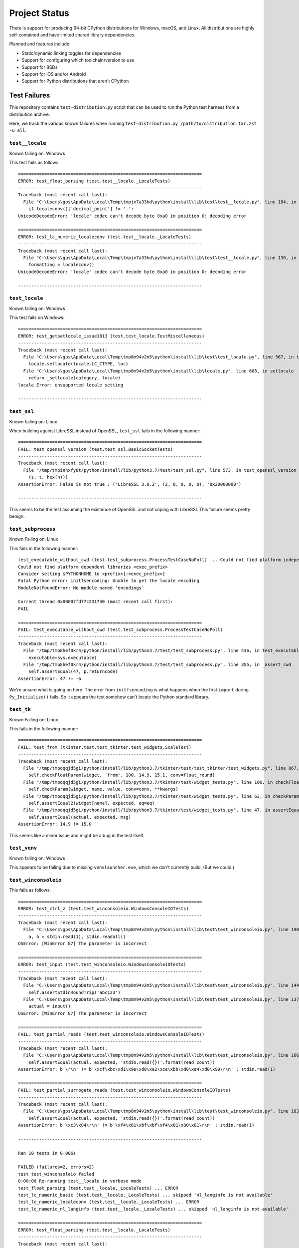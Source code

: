 .. _status:

==============
Project Status
==============

There is support for producing 64-bit CPython distributions for Windows,
macOS, and Linux. All distributions are highly self-contained and have
limited shared library dependencies.

Planned and features include:

* Static/dynamic linking toggles for dependencies
* Support for configuring which toolchain/version to use
* Support for BSDs
* Support for iOS and/or Android
* Support for Python distributions that aren't CPython

Test Failures
=============

This repository contains ``test-distribution.py`` script that can be
used to run the Python test harness from a distribution archive.

Here, we track the various known failures when running
``test-distribution.py /path/to/distribution.tar.zst -u all``.

``test__locale``
----------------

Known failing on: Windows

This test fails as follows::

    ======================================================================
    ERROR: test_float_parsing (test.test__locale._LocaleTests)
    ----------------------------------------------------------------------
    Traceback (most recent call last):
      File "C:\Users\gps\AppData\Local\Temp\tmpjx7a33kd\python\install\lib\test\test__locale.py", line 184, in test_float_parsing
        if localeconv()['decimal_point'] != '.':
    UnicodeDecodeError: 'locale' codec can't decode byte 0xa0 in position 0: decoding error

    ======================================================================
    ERROR: test_lc_numeric_localeconv (test.test__locale._LocaleTests)
    ----------------------------------------------------------------------
    Traceback (most recent call last):
      File "C:\Users\gps\AppData\Local\Temp\tmpjx7a33kd\python\install\lib\test\test__locale.py", line 130, in test_lc_numeric_localeconv
        formatting = localeconv()
    UnicodeDecodeError: 'locale' codec can't decode byte 0xa0 in position 0: decoding error

    ----------------------------------------------------------------------

``test_locale``
---------------

Known failing on: Windows

This test fails on Windows::

    ======================================================================
    ERROR: test_getsetlocale_issue1813 (test.test_locale.TestMiscellaneous)
    ----------------------------------------------------------------------
    Traceback (most recent call last):
      File "C:\Users\gps\AppData\Local\Temp\tmp8m94v2m5\python\install\lib\test\test_locale.py", line 567, in test_getsetlocale_issue1813
        locale.setlocale(locale.LC_CTYPE, loc)
      File "C:\Users\gps\AppData\Local\Temp\tmp8m94v2m5\python\install\lib\locale.py", line 608, in setlocale
        return _setlocale(category, locale)
    locale.Error: unsupported locale setting

    ----------------------------------------------------------------------

``test_ssl``
------------

Known failing on: Linux

When building against LibreSSL instead of OpenSSL, ``test_ssl`` fails
in the following manner::

    ======================================================================
    FAIL: test_openssl_version (test.test_ssl.BasicSocketTests)
    ----------------------------------------------------------------------
    Traceback (most recent call last):
      File "/tmp/tmpinhxfy8t/python/install/lib/python3.7/test/test_ssl.py", line 573, in test_openssl_version
        (s, t, hex(n)))
    AssertionError: False is not true : ('LibreSSL 3.0.2', (2, 0, 0, 0, 0), '0x20000000')

    ----------------------------------------------------------------------

This seems to be the test assuming the existence of OpenSSL and not
coping with LibreSSl. This failure seems pretty benign.

``test_subprocess``
-------------------

Known Failing on: Linux

This fails in the following manner::

    test_executable_without_cwd (test.test_subprocess.ProcessTestCaseNoPoll) ... Could not find platform independent libraries <prefix>
    Could not find platform dependent libraries <exec_prefix>
    Consider setting $PYTHONHOME to <prefix>[:<exec_prefix>]
    Fatal Python error: initfsencoding: Unable to get the locale encoding
    ModuleNotFoundError: No module named 'encodings'

    Current thread 0x00007fd77c231740 (most recent call first):
    FAIL

    ======================================================================
    FAIL: test_executable_without_cwd (test.test_subprocess.ProcessTestCaseNoPoll)
    ----------------------------------------------------------------------
    Traceback (most recent call last):
      File "/tmp/tmp8hef0kr4/python/install/lib/python3.7/test/test_subprocess.py", line 436, in test_executable_without_cwd
        executable=sys.executable)
      File "/tmp/tmp8hef0kr4/python/install/lib/python3.7/test/test_subprocess.py", line 355, in _assert_cwd
        self.assertEqual(47, p.returncode)
    AssertionError: 47 != -6

We're unsure what is going on here. The error from ``initfsencoding``
is what happens when the first ``import`` during ``Py_Initialize()``
fails. So it appears the test somehow can't locate the Python
standard library.

``test_tk``
-----------

Known Failing on: Linux

This fails in the following manner::

    ======================================================================
    FAIL: test_from (tkinter.test.test_tkinter.test_widgets.ScaleTest)
    ----------------------------------------------------------------------
    Traceback (most recent call last):
      File "/tmp/tmpoqqjd5gi/python/install/lib/python3.7/tkinter/test/test_tkinter/test_widgets.py", line 867, in test_from
        self.checkFloatParam(widget, 'from', 100, 14.9, 15.1, conv=float_round)
      File "/tmp/tmpoqqjd5gi/python/install/lib/python3.7/tkinter/test/widget_tests.py", line 106, in checkFloatParam
        self.checkParam(widget, name, value, conv=conv, **kwargs)
      File "/tmp/tmpoqqjd5gi/python/install/lib/python3.7/tkinter/test/widget_tests.py", line 63, in checkParam
        self.assertEqual2(widget[name], expected, eq=eq)
      File "/tmp/tmpoqqjd5gi/python/install/lib/python3.7/tkinter/test/widget_tests.py", line 47, in assertEqual2
        self.assertEqual(actual, expected, msg)
    AssertionError: 14.9 != 15.0

This seems like a minor issue and might be a bug in the test itself.

``test_venv``
-------------

Known failing on: Windows

This appears to be failing due to missing ``venvlauncher.exe``, which we don't
currently build. (But we could.)

``test_winconsoleio``
---------------------

This fails as follows::

    ======================================================================
    ERROR: test_ctrl_z (test.test_winconsoleio.WindowsConsoleIOTests)
    ----------------------------------------------------------------------
    Traceback (most recent call last):
      File "C:\Users\gps\AppData\Local\Temp\tmp8m94v2m5\python\install\lib\test\test_winconsoleio.py", line 190, in test_ctrl_z
        a, b = stdin.read(1), stdin.readall()
    OSError: [WinError 87] The parameter is incorrect

    ======================================================================
    ERROR: test_input (test.test_winconsoleio.WindowsConsoleIOTests)
    ----------------------------------------------------------------------
    Traceback (most recent call last):
      File "C:\Users\gps\AppData\Local\Temp\tmp8m94v2m5\python\install\lib\test\test_winconsoleio.py", line 144, in test_input
        self.assertStdinRoundTrip('abc123')
      File "C:\Users\gps\AppData\Local\Temp\tmp8m94v2m5\python\install\lib\test\test_winconsoleio.py", line 137, in assertStdinRoundTrip
        actual = input()
    OSError: [WinError 87] The parameter is incorrect

    ======================================================================
    FAIL: test_partial_reads (test.test_winconsoleio.WindowsConsoleIOTests)
    ----------------------------------------------------------------------
    Traceback (most recent call last):
      File "C:\Users\gps\AppData\Local\Temp\tmp8m94v2m5\python\install\lib\test\test_winconsoleio.py", line 166, in test_partial_reads
        self.assertEqual(actual, expected, 'stdin.read({})'.format(read_count))
    AssertionError: b'\r\n' != b'\xcf\xbc\xd1\x9e\xd0\xa2\xce\xbb\xd0\xa4\xd0\x99\r\n' : stdin.read(1)

    ======================================================================
    FAIL: test_partial_surrogate_reads (test.test_winconsoleio.WindowsConsoleIOTests)
    ----------------------------------------------------------------------
    Traceback (most recent call last):
      File "C:\Users\gps\AppData\Local\Temp\tmp8m94v2m5\python\install\lib\test\test_winconsoleio.py", line 183, in test_partial_surrogate_reads
        self.assertEqual(actual, expected, 'stdin.read({})'.format(read_count))
    AssertionError: b'\xc3\x84\r\n' != b'\xf4\x81\xbf\xbf\xf4\x81\x80\x81\r\n' : stdin.read(1)

    ----------------------------------------------------------------------

    Ran 10 tests in 0.006s

    FAILED (failures=2, errors=2)
    test test_winconsoleio failed
    0:00:00 Re-running test__locale in verbose mode
    test_float_parsing (test.test__locale._LocaleTests) ... ERROR
    test_lc_numeric_basic (test.test__locale._LocaleTests) ... skipped 'nl_langinfo is not available'
    test_lc_numeric_localeconv (test.test__locale._LocaleTests) ... ERROR
    test_lc_numeric_nl_langinfo (test.test__locale._LocaleTests) ... skipped 'nl_langinfo is not available'

    ======================================================================
    ERROR: test_float_parsing (test.test__locale._LocaleTests)
    ----------------------------------------------------------------------
    Traceback (most recent call last):
      File "C:\Users\gps\AppData\Local\Temp\tmp8m94v2m5\python\install\lib\test\test__locale.py", line 184, in test_float_parsing
        if localeconv()['decimal_point'] != '.':
    UnicodeDecodeError: 'locale' codec can't decode byte 0xa0 in position 0: decoding error

    ======================================================================
    ERROR: test_lc_numeric_localeconv (test.test__locale._LocaleTests)
    ----------------------------------------------------------------------
    Traceback (most recent call last):
      File "C:\Users\gps\AppData\Local\Temp\tmp8m94v2m5\python\install\lib\test\test__locale.py", line 130, in test_lc_numeric_localeconv
        formatting = localeconv()
    UnicodeDecodeError: 'locale' codec can't decode byte 0xa0 in position 0: decoding error

    ----------------------------------------------------------------------


Test Skips
==========

Linux
-----

The following tests are skipped on Linux:

test_asdl_parser
   test irrelevant for an installed Python
test_clinic
   install/lib/Tools/clinic' path does not exist
test_dbm_gnu
   No module named '_gdbm'
test_devpoll
   test works only on Solaris OS family
test_gdb
   test_gdb only works on source builds at the moment.
test_kqueue
   test works only on BSD
test_msilib
   No module named 'msilib'
test_ossaudiodev
   [Errno 2] No such file or directory: '/dev/dsp'
test_startfile
   object <module 'os' from '.../install/lib/python3.7/os.py'> has no attribute 'startfile'
test_winconsoleio
   test only relevant on win32
test_winreg
   No module named 'winreg'
test_winsound
   No module named 'winsound'
test_zipfile64
   test requires loads of disk-space bytes and a long time to run

macOS
-----

The following tests are skipped on macOS:

test_asdl_parser
   test irrelevant for an installed Python
test_clinic
   python/install/lib/Tools/clinic' path does not exist
test_dbm_gnu
   No module named '_gdbm'
test_devpoll
   test works only on Solaris OS family
test_epoll
   test works only on Linux 2.6
test_gdb
   Couldn't find gdb on the path
test_msilib
   No module named 'msilib'
test_multiprocessing_fork
   test may crash on macOS (bpo-33725)
test_nis
   No module named 'nis'
test_ossaudiodev
   No module named 'ossaudiodev'
test_spwd
   No module named 'spwd'
test_startfile
   object <module 'os' from '.../install/lib/python3.7/os.py'> has no attribute 'startfile'
test_tix
   cannot run without OS X gui process
test_tk
   cannot run without OS X gui process
test_ttk_guionly
   cannot run without OS X gui process
test_winconsoleio
   test only relevant on win32
test_winreg
   No module named 'winreg'
test_winsound
   No module named 'winsound'
test_zipfile64
   test requires loads of disk-space bytes and a long time to run
